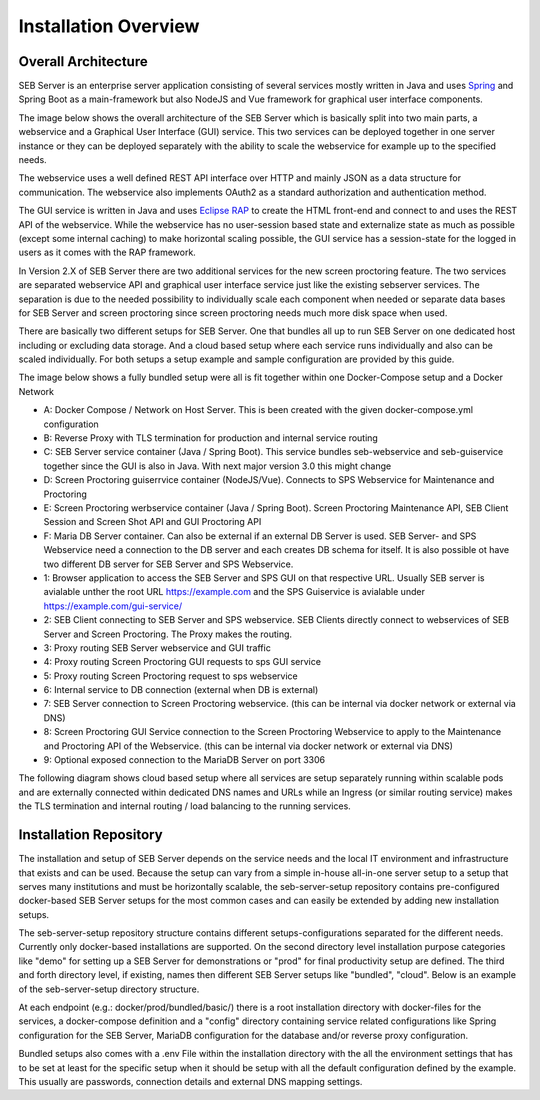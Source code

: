 Installation Overview
=====================

Overall Architecture
--------------------

SEB Server is an enterprise server application consisting of several services mostly written in Java and uses `Spring <https://spring.io/>`_
and Spring Boot as a main-framework but also NodeJS and Vue framework for graphical user interface components.

The image below shows the overall architecture of the SEB Server which is basically split into two main parts, 
a webservice and a Graphical User Interface (GUI) service. This two services can be deployed together in one server 
instance or they can be deployed separately with the ability to scale the webservice for example up to the specified needs.


.. image:: images/overall-architecture.png
    :align: center
    :target: https://raw.githubusercontent.com/SafeExamBrowser/seb-server-setup/rel-2.0/docs/images/overall-architecture.png
    
The webservice uses a well defined REST API interface over HTTP and mainly JSON as a data structure for communication. 
The webservice also implements OAuth2 as a standard authorization and authentication method.

The GUI service is written in Java and uses `Eclipse RAP <https://www.eclipse.org/rap/>`_ to create the HTML front-end and connect to and uses the REST API of 
the webservice. While the webservice has no user-session based state and externalize state as much as possible (except some internal caching) to make horizontal 
scaling possible, the GUI service has a session-state for the logged in users as it comes with the RAP framework.

In Version 2.X of SEB Server there are two additional services for the new screen proctoring feature. The two services are
separated webservice API and graphical user interface service just like the existing sebserver services. The separation is due
to the needed possibility to individually scale each component when needed or separate data bases for SEB Server and
screen proctoring since screen proctoring needs much more disk space when used.

There are basically two different setups for SEB Server. One that bundles all up to run SEB Server on one dedicated host
including or excluding data storage. And a cloud based setup where each service runs individually and also can be scaled
individually. For both setups a setup example and sample configuration are provided by this guide.

The image below shows a fully bundled setup were all is fit together within one Docker-Compose setup and a Docker Network

.. image:: images/bundled_setup.png
    :align: center
    :target: https://raw.githubusercontent.com/SafeExamBrowser/seb-server-setup/rel-2.0/docs/images/bundled_setup.png


- A: Docker Compose / Network on Host Server. This is been created with the given docker-compose.yml configuration
- B: Reverse Proxy with TLS termination for production and internal service routing
- C: SEB Server service container (Java / Spring Boot). This service bundles seb-webservice and seb-guiservice together since the GUI is also in Java. With next major version 3.0 this might change
- D: Screen Proctoring guiserrvice container (NodeJS/Vue). Connects to SPS Webservice for Maintenance and Proctoring
- E: Screen Proctoring werbservice container (Java / Spring Boot). Screen Proctoring Maintenance API, SEB Client Session and Screen Shot API and GUI Proctoring API
- F: Maria DB Server container. Can also be external if an external DB Server is used. SEB Server- and SPS Webservice need a connection to the DB server and each creates DB schema for itself. It is also possible ot have two different DB server for SEB Server and SPS Webservice.



- 1: Browser application to access the SEB Server and SPS GUI on that respective URL. Usually SEB server is avialable unther the root URL https://example.com and the SPS Guiservice is avialable under https://example.com/gui-service/
- 2: SEB Client connecting to SEB Server and SPS webservice. SEB Clients directly connect to webservices of SEB Server and Screen Proctoring. The Proxy makes the routing.
- 3: Proxy routing SEB Server webservice and GUI traffic
- 4: Proxy routing Screen Proctoring GUI requests to sps GUI service
- 5: Proxy routing Screen Proctoring request to sps webservice
- 6: Internal service to DB connection (external when DB is external)
- 7: SEB Server connection to Screen Proctoring webservice. (this can be internal via docker network or external via DNS)
- 8: Screen Proctoring GUI Service connection to the Screen Proctoring Webservice to apply to the Maintenance and Proctoring API of the Webservice. (this can be internal via docker network or external via DNS)
- 9: Optional exposed connection to the MariaDB Server on port 3306

The following diagram shows cloud based setup where all services are setup separately running within scalable pods and
are externally connected within dedicated DNS names and URLs while an Ingress (or similar routing service) makes the
TLS termination and internal routing / load balancing to the running services.

.. image:: images/cloud_setup.png
    :align: center
    :target: https://raw.githubusercontent.com/SafeExamBrowser/seb-server-setup/rel-2.0/docs/images/cloud_setup.png

.. _installation-repo-label:

Installation Repository
-----------------------

The installation and setup of SEB Server depends on the service needs and the local IT environment and infrastructure that exists 
and can be used. Because the setup can vary from a simple in-house all-in-one server setup to a setup that serves many institutions 
and must be horizontally scalable, the seb-server-setup repository contains pre-configured docker-based SEB Server setups for the most 
common cases and can easily be extended by adding new installation setups. 

The seb-server-setup repository structure contains different setups-configurations separated for the different needs. Currently only docker-based 
installations are supported. On the second directory level installation purpose categories like "demo" for setting up a 
SEB Server for demonstrations or "prod" for final productivity setup are defined. The third and forth directory level,
if existing, names then different SEB Server setups like "bundled", "cloud". Below is an example of the seb-server-setup directory structure.

At each endpoint (e.g.: docker/prod/bundled/basic/) there is a root installation directory with docker-files for the services, a docker-compose definition and a "config" directory
containing service related configurations like Spring configuration for the SEB Server, MariaDB configuration for the database and/or
reverse proxy configuration.

Bundled setups also comes with a .env File within the installation directory with the all the environment settings that
has to be set at least for the specific setup when it should be setup with all the default configuration defined by the example.
This usually are passwords, connection details and external DNS mapping settings.

